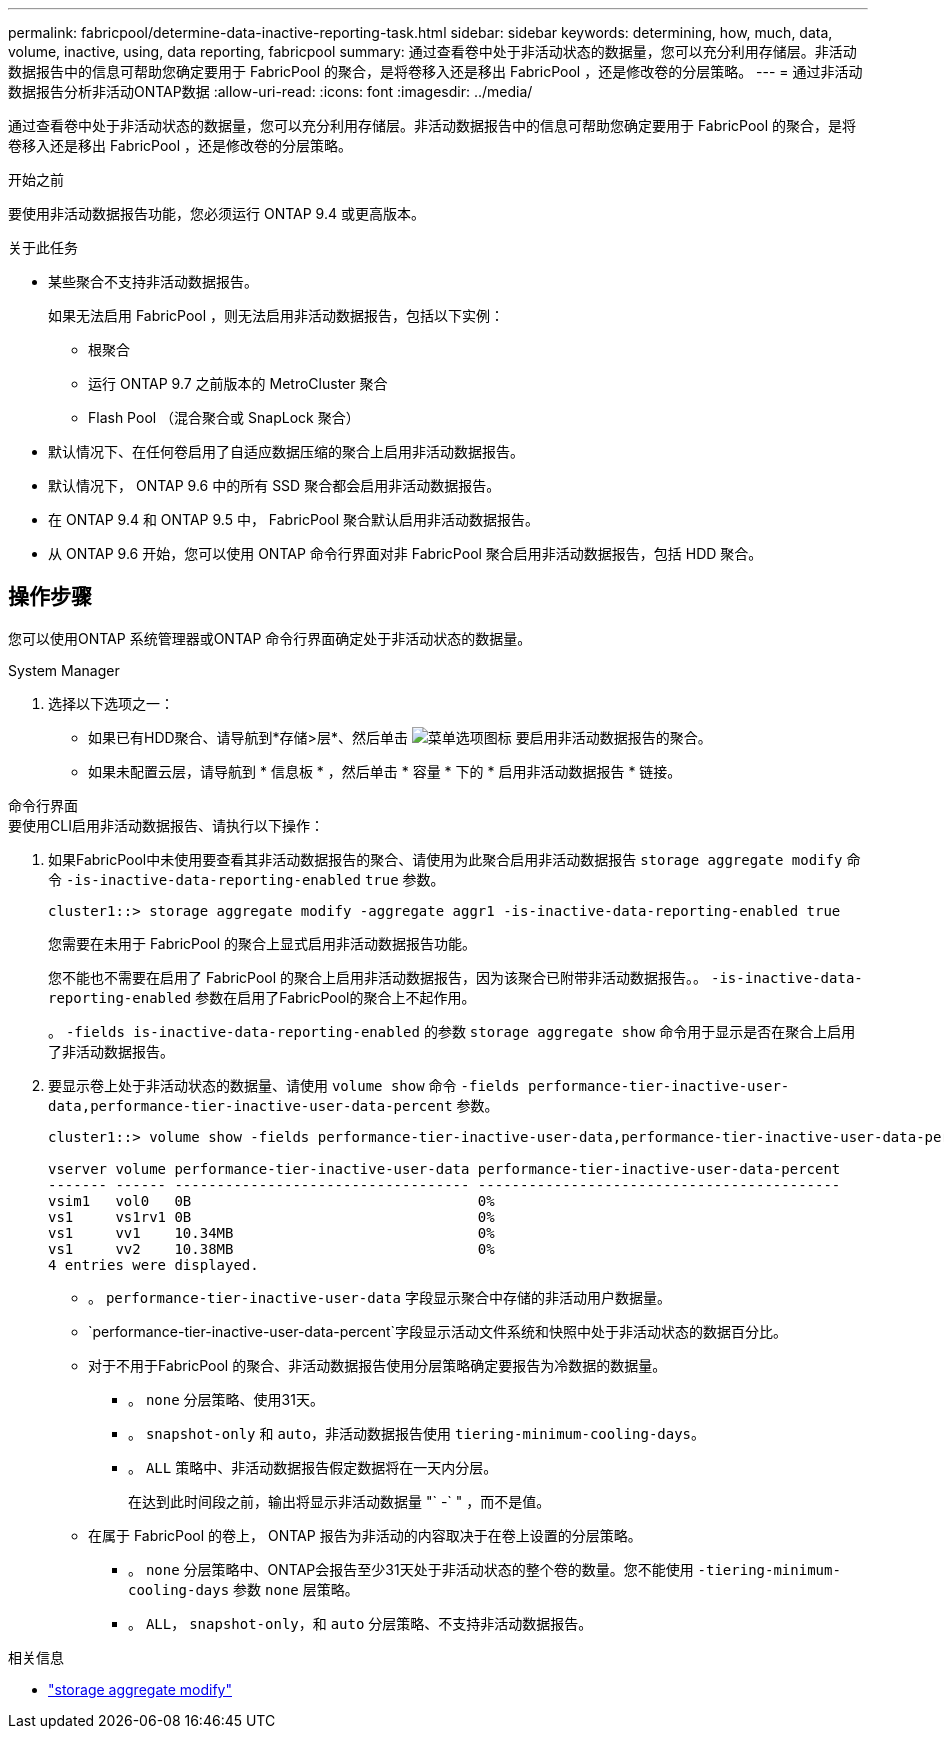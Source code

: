 ---
permalink: fabricpool/determine-data-inactive-reporting-task.html 
sidebar: sidebar 
keywords: determining, how, much, data, volume, inactive, using, data reporting, fabricpool 
summary: 通过查看卷中处于非活动状态的数据量，您可以充分利用存储层。非活动数据报告中的信息可帮助您确定要用于 FabricPool 的聚合，是将卷移入还是移出 FabricPool ，还是修改卷的分层策略。 
---
= 通过非活动数据报告分析非活动ONTAP数据
:allow-uri-read: 
:icons: font
:imagesdir: ../media/


[role="lead"]
通过查看卷中处于非活动状态的数据量，您可以充分利用存储层。非活动数据报告中的信息可帮助您确定要用于 FabricPool 的聚合，是将卷移入还是移出 FabricPool ，还是修改卷的分层策略。

.开始之前
要使用非活动数据报告功能，您必须运行 ONTAP 9.4 或更高版本。

.关于此任务
* 某些聚合不支持非活动数据报告。
+
如果无法启用 FabricPool ，则无法启用非活动数据报告，包括以下实例：

+
** 根聚合
** 运行 ONTAP 9.7 之前版本的 MetroCluster 聚合
** Flash Pool （混合聚合或 SnapLock 聚合）


* 默认情况下、在任何卷启用了自适应数据压缩的聚合上启用非活动数据报告。
* 默认情况下， ONTAP 9.6 中的所有 SSD 聚合都会启用非活动数据报告。
* 在 ONTAP 9.4 和 ONTAP 9.5 中， FabricPool 聚合默认启用非活动数据报告。
* 从 ONTAP 9.6 开始，您可以使用 ONTAP 命令行界面对非 FabricPool 聚合启用非活动数据报告，包括 HDD 聚合。




== 操作步骤

您可以使用ONTAP 系统管理器或ONTAP 命令行界面确定处于非活动状态的数据量。

[role="tabbed-block"]
====
.System Manager
--
. 选择以下选项之一：
+
** 如果已有HDD聚合、请导航到*存储>层*、然后单击 image:icon_kabob.gif["菜单选项图标"] 要启用非活动数据报告的聚合。
** 如果未配置云层，请导航到 * 信息板 * ，然后单击 * 容量 * 下的 * 启用非活动数据报告 * 链接。




--
.命令行界面
--
.要使用CLI启用非活动数据报告、请执行以下操作：
. 如果FabricPool中未使用要查看其非活动数据报告的聚合、请使用为此聚合启用非活动数据报告 `storage aggregate modify` 命令 `-is-inactive-data-reporting-enabled` `true` 参数。
+
[listing]
----
cluster1::> storage aggregate modify -aggregate aggr1 -is-inactive-data-reporting-enabled true
----
+
您需要在未用于 FabricPool 的聚合上显式启用非活动数据报告功能。

+
您不能也不需要在启用了 FabricPool 的聚合上启用非活动数据报告，因为该聚合已附带非活动数据报告。。 `-is-inactive-data-reporting-enabled` 参数在启用了FabricPool的聚合上不起作用。

+
。 `-fields is-inactive-data-reporting-enabled` 的参数 `storage aggregate show` 命令用于显示是否在聚合上启用了非活动数据报告。

. 要显示卷上处于非活动状态的数据量、请使用 `volume show` 命令 `-fields performance-tier-inactive-user-data,performance-tier-inactive-user-data-percent` 参数。
+
[listing]
----
cluster1::> volume show -fields performance-tier-inactive-user-data,performance-tier-inactive-user-data-percent

vserver volume performance-tier-inactive-user-data performance-tier-inactive-user-data-percent
------- ------ ----------------------------------- -------------------------------------------
vsim1   vol0   0B                                  0%
vs1     vs1rv1 0B                                  0%
vs1     vv1    10.34MB                             0%
vs1     vv2    10.38MB                             0%
4 entries were displayed.
----
+
** 。 `performance-tier-inactive-user-data` 字段显示聚合中存储的非活动用户数据量。
**  `performance-tier-inactive-user-data-percent`字段显示活动文件系统和快照中处于非活动状态的数据百分比。
** 对于不用于FabricPool 的聚合、非活动数据报告使用分层策略确定要报告为冷数据的数据量。
+
*** 。 `none` 分层策略、使用31天。
*** 。 `snapshot-only` 和 `auto`，非活动数据报告使用 `tiering-minimum-cooling-days`。
*** 。 `ALL` 策略中、非活动数据报告假定数据将在一天内分层。
+
在达到此时间段之前，输出将显示非活动数据量 "` -` " ，而不是值。



** 在属于 FabricPool 的卷上， ONTAP 报告为非活动的内容取决于在卷上设置的分层策略。
+
*** 。 `none` 分层策略中、ONTAP会报告至少31天处于非活动状态的整个卷的数量。您不能使用 `-tiering-minimum-cooling-days` 参数 `none` 层策略。
*** 。 `ALL`， `snapshot-only`，和 `auto` 分层策略、不支持非活动数据报告。






--
====
.相关信息
* link:https://docs.netapp.com/us-en/ontap-cli/storage-aggregate-modify.html["storage aggregate modify"^]

